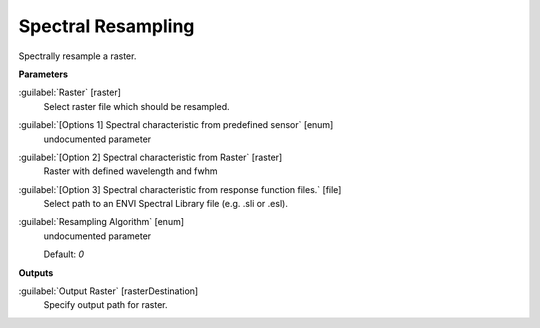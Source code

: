 .. _Spectral Resampling:

*******************
Spectral Resampling
*******************

Spectrally resample a raster.

**Parameters**


:guilabel:`Raster` [raster]
    Select raster file which should be resampled.


:guilabel:`[Options 1] Spectral characteristic from predefined sensor` [enum]
    undocumented parameter


:guilabel:`[Option 2] Spectral characteristic from Raster` [raster]
    Raster with defined wavelength and fwhm


:guilabel:`[Option 3] Spectral characteristic from response function files.` [file]
    Select path to an ENVI Spectral Library file (e.g. .sli or .esl).


:guilabel:`Resampling Algorithm` [enum]
    undocumented parameter

    Default: *0*

**Outputs**


:guilabel:`Output Raster` [rasterDestination]
    Specify output path for raster.

